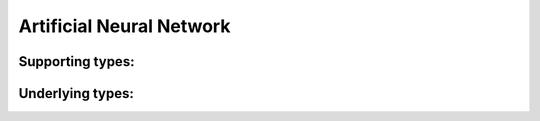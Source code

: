=========================
Artificial Neural Network
=========================

.. todo:: Missing reference to plotly (hacked something in but fails with 404)
.. todo:: Implement read-/write-through I/O Buffers

.. tabs::

    .. group-tab:: 2D

        .. autoclass:: abrain.ANN2D
            :exclude-members: IBuffer, OBuffer, Neuron, Neurons, Stats
            :special-members: __call__

    .. group-tab:: 3D

        .. autoclass:: abrain.ANN3D
            :exclude-members: IBuffer, OBuffer, Neuron, Neurons, Stats
            :special-members: __call__

Supporting types:
^^^^^^^^^^^^^^^^^


.. tabs::

    .. group-tab:: 2D

        .. autoclass:: abrain.Point2D
            :special-members: __init__

        .. autoclass:: abrain.ANN2D.IBuffer
        .. autoclass:: abrain.ANN2D.OBuffer

    .. group-tab:: 3D

        .. autoclass:: abrain.Point3D
            :special-members: __init__

        .. autoclass:: abrain.ANN3D.IBuffer
        .. autoclass:: abrain.ANN3D.OBuffer

Underlying types:
^^^^^^^^^^^^^^^^^


.. tabs::

    .. group-tab:: 2D

        .. autoclass:: abrain.ANN2D.Neuron
            :exclude-members: Type

            .. autoclass:: abrain.ANN2D.Neuron.Type
                :no-undoc-members:
                :no-inherited-members:
                :exclude-members: name

        .. autoclass:: abrain.ANN2D.Neurons
        .. autoclass:: abrain.ANN2D.Stats

    .. group-tab:: 3D

            .. autoclass:: abrain.ANN3D.Neuron
                :exclude-members: Type

                .. autoclass:: abrain.ANN3D.Neuron.Type
                    :no-undoc-members:
                    :no-inherited-members:
                    :exclude-members: name

            .. autoclass:: abrain.ANN3D.Neurons
            .. autoclass:: abrain.ANN3D.Stats
